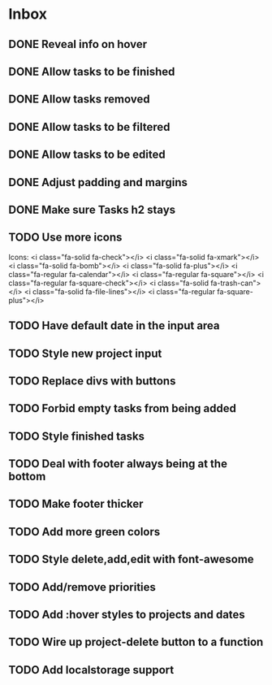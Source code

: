 * Inbox
** DONE Reveal info on hover
** DONE Allow tasks to be finished
** DONE Allow tasks removed
** DONE Allow tasks to be filtered
** DONE Allow tasks to be edited
** DONE Adjust padding and margins
** DONE Make sure Tasks h2 stays
** TODO Use more icons
Icons:
<i class="fa-solid fa-check"></i>
<i class="fa-solid fa-xmark"></i>
<i class="fa-solid fa-bomb"></i>
<i class="fa-solid fa-plus"></i>
<i class="fa-regular fa-calendar"></i>
<i class="fa-regular fa-square"></i>
<i class="fa-regular fa-square-check"></i>
<i class="fa-solid fa-trash-can"></i>
<i class="fa-solid fa-file-lines"></i>
<i class="fa-regular fa-square-plus"></i>
** TODO Have default date in the input area
** TODO Style new project input
** TODO Replace divs with buttons
** TODO Forbid empty tasks from being added
** TODO Style finished tasks
** TODO Deal with footer always being at the bottom
** TODO Make footer thicker
** TODO Add more green colors
** TODO Style delete,add,edit with font-awesome
** TODO Add/remove priorities
** TODO Add :hover styles to projects and dates
** TODO Wire up project-delete button to a function
** TODO Add localstorage support
